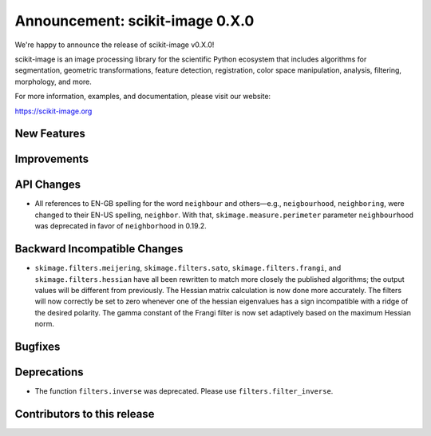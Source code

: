 Announcement: scikit-image 0.X.0
================================

We're happy to announce the release of scikit-image v0.X.0!

scikit-image is an image processing library for the scientific Python
ecosystem that includes algorithms for segmentation, geometric
transformations, feature detection, registration, color space
manipulation, analysis, filtering, morphology, and more.

For more information, examples, and documentation, please visit our website:

https://scikit-image.org


New Features
------------



Improvements
------------



API Changes
-----------

- All references to EN-GB spelling for the word ``neighbour`` and others—e.g.,
  ``neigbourhood``, ``neighboring``, were changed to their EN-US spelling,
  ``neighbor``. With that, ``skimage.measure.perimeter`` parameter ``neighbourhood``
  was deprecated in favor of ``neighborhood`` in 0.19.2.


Backward Incompatible Changes
-----------------------------

- ``skimage.filters.meijering``, ``skimage.filters.sato``,
  ``skimage.filters.frangi``, and ``skimage.filters.hessian`` have all been
  rewritten to match more closely the published algorithms; the output values
  will be different from previously.  The Hessian matrix calculation is now
  done more accurately.  The filters will now correctly be set to zero whenever
  one of the hessian eigenvalues has a sign incompatible with a ridge of the
  desired polarity.  The gamma constant of the Frangi filter is now set
  adaptively based on the maximum Hessian norm.


Bugfixes
--------



Deprecations
------------

- The function ``filters.inverse`` was deprecated. Please use
  ``filters.filter_inverse``.


Contributors to this release
----------------------------
